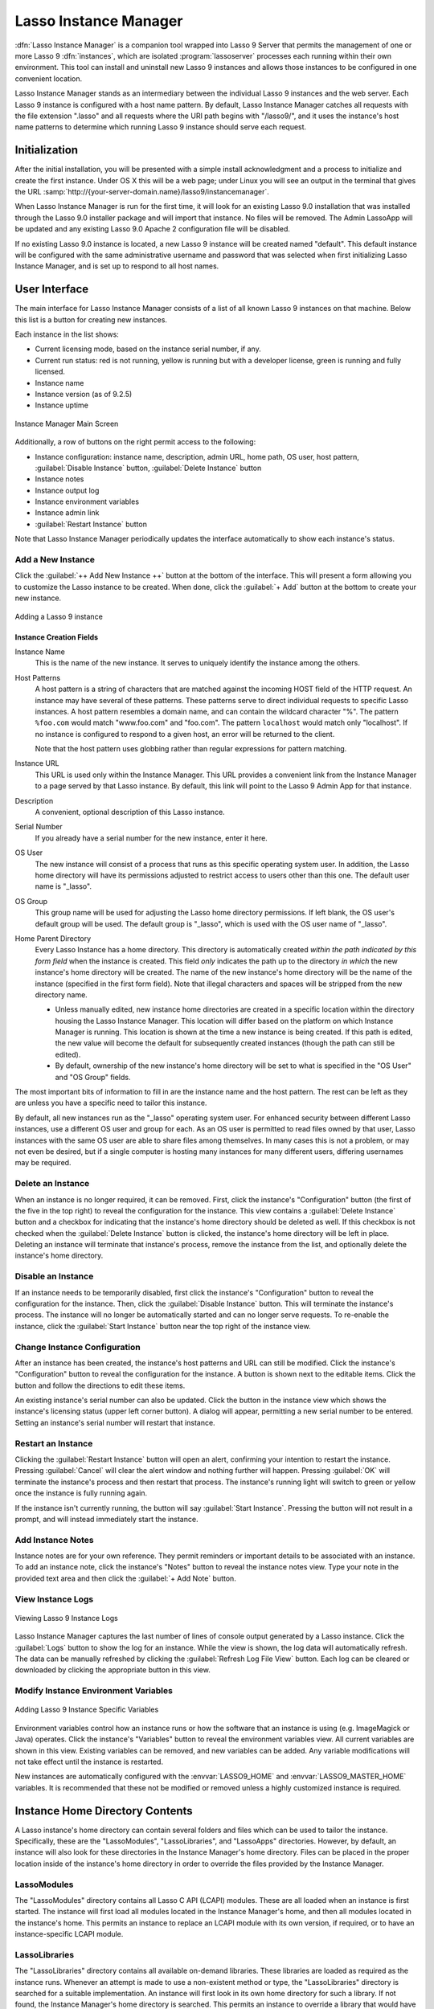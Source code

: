 .. http://www.lassosoft.com/Lasso-9-Server-Instance-Manager
.. _instance-manager:

**********************
Lasso Instance Manager
**********************

:dfn:`Lasso Instance Manager` is a companion tool wrapped into Lasso 9 Server
that permits the management of one or more Lasso 9 :dfn:`instances`, which are
isolated :program:`lassoserver` processes each running within their own
environment. This tool can install and uninstall new Lasso 9 instances and
allows those instances to be configured in one convenient location.

Lasso Instance Manager stands as an intermediary between the individual Lasso 9
instances and the web server. Each Lasso 9 instance is configured with a host
name pattern. By default, Lasso Instance Manager catches all requests with the
file extension ".lasso" and all requests where the URI path begins with
"/lasso9/", and it uses the instance's host name patterns to determine which
running Lasso 9 instance should serve each request.


Initialization
==============

After the initial installation, you will be presented with a simple install
acknowledgment and a process to initialize and create the first instance. Under
OS X this will be a web page; under Linux you will see an output in the terminal
that gives the URL
:samp:`http://{your-server-domain.name}/lasso9/instancemanager`.

When Lasso Instance Manager is run for the first time, it will look for an
existing Lasso 9.0 installation that was installed through the Lasso 9.0
installer package and will import that instance. No files will be removed. The
Admin LassoApp will be updated and any existing Lasso 9.0 Apache 2 configuration
file will be disabled.

If no existing Lasso 9.0 instance is located, a new Lasso 9 instance will be
created named "default". This default instance will be configured with the same
administrative username and password that was selected when first initializing
Lasso Instance Manager, and is set up to respond to all host names.


User Interface
==============

The main interface for Lasso Instance Manager consists of a list of all known
Lasso 9 instances on that machine. Below this list is a button for creating new
instances.

Each instance in the list shows:

-  Current licensing mode, based on the instance serial number, if any.
-  Current run status: red is not running, yellow is running but with a
   developer license, green is running and fully licensed.
-  Instance name
-  Instance version (as of 9.2.5)
-  Instance uptime

.. figure:: /_static/server_im_main_screen.png
   :align: center
   :alt: Instance Manager Main Screen

   Instance Manager Main Screen

Additionally, a row of buttons on the right permit access to the following:

-  Instance configuration: instance name, description, admin URL, home path, OS
   user, host pattern, :guilabel:`Disable Instance` button,
   :guilabel:`Delete Instance` button
-  Instance notes
-  Instance output log
-  Instance environment variables
-  Instance admin link
-  :guilabel:`Restart Instance` button

Note that Lasso Instance Manager periodically updates the interface
automatically to show each instance's status.


Add a New Instance
------------------

Click the :guilabel:`++ Add New Instance ++` button at the bottom of the
interface. This will present a form allowing you to customize the Lasso instance
to be created. When done, click the :guilabel:`+ Add` button at the bottom to
create your new instance.

.. figure:: /_static/server_im_add_instance.png
   :align: center
   :alt: Adding a Lasso 9 instance

   Adding a Lasso 9 instance


Instance Creation Fields
^^^^^^^^^^^^^^^^^^^^^^^^

Instance Name
   This is the name of the new instance. It serves to uniquely identify the
   instance among the others.

Host Patterns
   A host pattern is a string of characters that are matched against the
   incoming HOST field of the HTTP request. An instance may have several of
   these patterns. These patterns serve to direct individual requests to
   specific Lasso instances. A host pattern resembles a domain name, and can
   contain the wildcard character "%". The pattern ``%foo.com`` would match
   "www.foo.com" and "foo.com". The pattern ``localhost`` would match only
   "localhost". If no instance is configured to respond to a given host, an
   error will be returned to the client.

   Note that the host pattern uses globbing rather than regular expressions for
   pattern matching.

Instance URL
   This URL is used only within the Instance Manager. This URL provides a
   convenient link from the Instance Manager to a page served by that Lasso
   instance. By default, this link will point to the Lasso 9 Admin App for that
   instance.

Description
   A convenient, optional description of this Lasso instance.

Serial Number
   If you already have a serial number for the new instance, enter it here.

OS User
   The new instance will consist of a process that runs as this specific
   operating system user. In addition, the Lasso home directory will have its
   permissions adjusted to restrict access to users other than this one. The
   default user name is "\_lasso".

OS Group
   This group name will be used for adjusting the Lasso home directory
   permissions. If left blank, the OS user's default group will be used. The
   default group is "\_lasso", which is used with the OS user name of "\_lasso".

Home Parent Directory
   Every Lasso Instance has a home directory. This directory is automatically
   created *within the path indicated by this form field* when the instance is
   created. This field *only* indicates the path up to the directory *in which*
   the new instance's home directory will be created. The name of the new
   instance's home directory will be the name of the instance (specified in the
   first form field). Note that illegal characters and spaces will be stripped
   from the new directory name.

   -  Unless manually edited, new instance home directories are created in a
      specific location within the directory housing the Lasso Instance Manager.
      This location will differ based on the platform on which Instance Manager
      is running. This location is shown at the time a new instance is being
      created. If this path is edited, the new value will become the default for
      subsequently created instances (though the path can still be edited).

   -  By default, ownership of the new instance's home directory will be set to
      what is specified in the "OS User" and "OS Group" fields.

The most important bits of information to fill in are the instance name and the
host pattern. The rest can be left as they are unless you have a specific need
to tailor this instance.

By default, all new instances run as the "\_lasso" operating system user. For
enhanced security between different Lasso instances, use a different OS user and
group for each. As an OS user is permitted to read files owned by that user,
Lasso instances with the same OS user are able to share files among themselves.
In many cases this is not a problem, or may not even be desired, but if a single
computer is hosting many instances for many different users, differing usernames
may be required.


Delete an Instance
------------------

When an instance is no longer required, it can be removed. First, click the
instance's "Configuration" button (the first of the five in the top right) to
reveal the configuration for the instance. This view contains a
:guilabel:`Delete Instance` button and a checkbox for indicating that the
instance's home directory should be deleted as well. If this checkbox is not
checked when the :guilabel:`Delete Instance` button is clicked, the instance's
home directory will be left in place. Deleting an instance will terminate that
instance's process, remove the instance from the list, and optionally delete the
instance's home directory.


Disable an Instance
-------------------

If an instance needs to be temporarily disabled, first click the instance's
"Configuration" button to reveal the configuration for the instance. Then, click
the :guilabel:`Disable Instance` button. This will terminate the instance's
process. The instance will no longer be automatically started and can no longer
serve requests. To re-enable the instance, click the :guilabel:`Start Instance`
button near the top right of the instance view.


Change Instance Configuration
-----------------------------

After an instance has been created, the instance's host patterns and URL can
still be modified. Click the instance's "Configuration" button to reveal the
configuration for the instance. A button is shown next to the editable items.
Click the button and follow the directions to edit these items.

An existing instance's serial number can also be updated. Click the button in
the instance view which shows the instance's licensing status (upper left corner
button). A dialog will appear, permitting a new serial number to be entered.
Setting an instance's serial number will restart that instance.


Restart an Instance
-------------------

Clicking the :guilabel:`Restart Instance` button will open an alert, confirming
your intention to restart the instance. Pressing :guilabel:`Cancel` will clear
the alert window and nothing further will happen. Pressing :guilabel:`OK` will
terminate the instance's process and then restart that process. The instance's
running light will switch to green or yellow once the instance is fully running
again.

If the instance isn't currently running, the button will say :guilabel:`Start
Instance`. Pressing the button will not result in a prompt, and will instead
immediately start the instance.


Add Instance Notes
------------------

Instance notes are for your own reference. They permit reminders or important
details to be associated with an instance. To add an instance note, click the
instance's "Notes" button to reveal the instance notes view. Type your note in
the provided text area and then click the :guilabel:`+ Add Note` button.


View Instance Logs
------------------

.. figure:: /_static/server_im_view_log.png
   :align: center
   :alt: Viewing Lasso 9 Instance Logs

   Viewing Lasso 9 Instance Logs

Lasso Instance Manager captures the last number of lines of console output
generated by a Lasso instance. Click the :guilabel:`Logs` button to show the log
for an instance. While the view is shown, the log data will automatically
refresh. The data can be manually refreshed by clicking the :guilabel:`Refresh
Log File View` button. Each log can be cleared or downloaded by clicking the
appropriate button in this view.


Modify Instance Environment Variables
-------------------------------------

.. figure:: /_static/server_im_site_variables.png
   :align: center
   :alt: Adding Lasso 9 Instance-specific variables

   Adding Lasso 9 Instance Specific Variables

Environment variables control how an instance runs or how the software that an
instance is using (e.g. ImageMagick or Java) operates. Click the instance's
"Variables" button to reveal the environment variables view. All current
variables are shown in this view. Existing variables can be removed, and new
variables can be added. Any variable modifications will not take effect until
the instance is restarted.

New instances are automatically configured with the :envvar:`LASSO9_HOME` and
:envvar:`LASSO9_MASTER_HOME` variables. It is recommended that these not be
modified or removed unless a highly customized instance is required.


.. _instance-manager-home-directory:

Instance Home Directory Contents
================================

A Lasso instance's home directory can contain several folders and files which
can be used to tailor the instance. Specifically, these are the "LassoModules",
"LassoLibraries", and "LassoApps" directories. However, by default, an instance
will also look for these directories in the Instance Manager's home directory.
Files can be placed in the proper location inside of the instance's home
directory in order to override the files provided by the Instance Manager.


LassoModules
------------

The "LassoModules" directory contains all Lasso C API (LCAPI) modules. These are
all loaded when an instance is first started. The instance will first load all
modules located in the Instance Manager's home, and then all modules located in
the instance's home. This permits an instance to replace an LCAPI module with
its own version, if required, or to have an instance-specific LCAPI module.


LassoLibraries
--------------

The "LassoLibraries" directory contains all available on-demand libraries. These
libraries are loaded as required as the instance runs. Whenever an attempt is
made to use a non-existent method or type, the "LassoLibraries" directory is
searched for a suitable implementation. An instance will first look in its own
home directory for such a library. If not found, the Instance Manager's home
directory is searched. This permits an instance to override a library that would
have been loaded from the Instance Manager's home directory with its own version
or to have its own instance-specific library.


LassoApps
---------

The "LassoApps" directory contains applications that are loaded when an instance
starts up. At startup, the instance finds all the applications in the Instance
Manager's "LassoApps" directory and compares it with the applications in its own
"LassoApps" directory. Any applications in the Instance Manager's "LassoApps"
directory with the same name as those in the instance's home directory are
skipped. This allows an instance to install its own version of a Lasso
application with the same name without ever loading the Instance Manager's
version.


Starting and Stopping Lasso Instance Manager
============================================

Stopping the Lasso Instance Manager process differs on each platform.

OS X
   Execute the following command from the terminal:

   .. code-block:: none

      $> sudo launchctl unload /Library/LaunchDaemons/com.lassosoft.lassoinstancemanager.plist

Linux
   The CentOS and Ubuntu installations create a service "lassoimd" for the
   Instance Manager executable, which loads at startup. To stop this service,
   execute the following command from the terminal:

   .. code-block:: none

      $> sudo service lassoimd stop

Windows
   The Windows installation installs a service that can be stopped using
   Windows' built-in Services application by selecting the service and clicking
   the square "Stop" icon.

Stopping the Instance Manager will also stop all Lasso instances. No Lasso
instance will be able to serve any requests while the Instance Manager is not
running.

When installed, Lasso Instance Manager is configured to automatically start when
the computer boots up. If the Instance Manager has been manually stopped, it can
be manually started again.

OS X
   Execute the following command from the terminal:

   .. code-block:: none

      sudo launchctl load /Library/LaunchDaemons/com.lassosoft.lassoinstancemanager.plist

Linux
   The CentOS and Ubuntu installations create a service "lassoimd" for the
   Instance Manager executable, which loads at startup. To start this service,
   execute the following command from the terminal:

   .. code-block:: none

      $> sudo service lassoimd start

Windows
   The Windows installation installs a service that can be started using
   Windows' built-in Services application by selecting the service and clicking
   the triangle "Start" icon.


Uninstallation
==============

On OS X, an uninstaller is provided in the same package as the original
installer. Run this to uninstall Lasso Instance Manager. This action will remove
any Lasso instance home directories that were created in the default location
(:file:`/var/lasso`). This will not remove any home directories that were
created in custom locations.

On Linux, use the standard package manager (yum or apt) to uninstall Lasso
Instance Manager.

On Windows, use the system's built-in uninstall utility.
